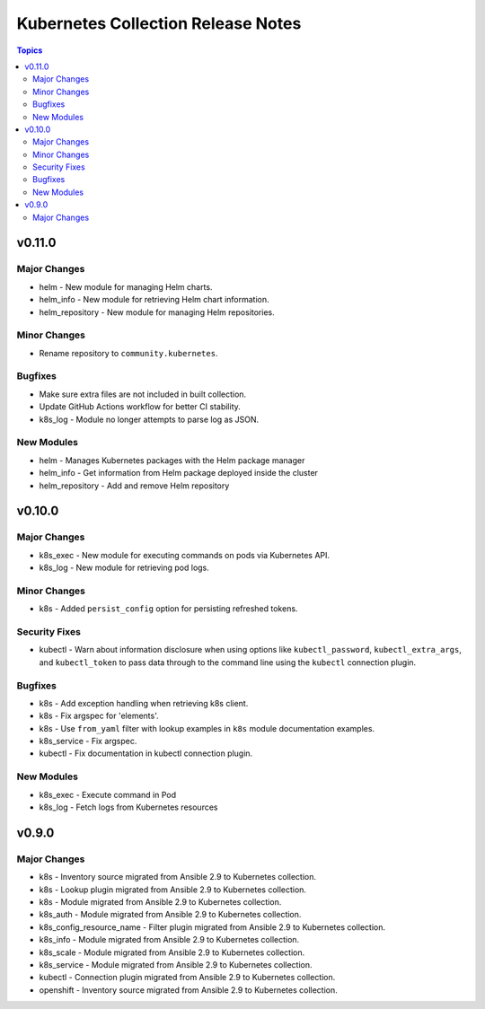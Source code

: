 ===================================
Kubernetes Collection Release Notes
===================================

.. contents:: Topics


v0.11.0
=======

Major Changes
-------------

- helm - New module for managing Helm charts.
- helm_info - New module for retrieving Helm chart information.
- helm_repository - New module for managing Helm repositories.

Minor Changes
-------------

- Rename repository to ``community.kubernetes``.

Bugfixes
--------

- Make sure extra files are not included in built collection.
- Update GitHub Actions workflow for better CI stability.
- k8s_log - Module no longer attempts to parse log as JSON.

New Modules
-----------

- helm - Manages Kubernetes packages with the Helm package manager
- helm_info - Get information from Helm package deployed inside the cluster
- helm_repository - Add and remove Helm repository

v0.10.0
=======

Major Changes
-------------

- k8s_exec - New module for executing commands on pods via Kubernetes API.
- k8s_log - New module for retrieving pod logs.

Minor Changes
-------------

- k8s - Added ``persist_config`` option for persisting refreshed tokens.

Security Fixes
--------------

- kubectl - Warn about information disclosure when using options like ``kubectl_password``, ``kubectl_extra_args``, and ``kubectl_token`` to pass data through to the command line using the ``kubectl`` connection plugin.

Bugfixes
--------

- k8s - Add exception handling when retrieving k8s client.
- k8s - Fix argspec for 'elements'.
- k8s - Use ``from_yaml`` filter with lookup examples in ``k8s`` module documentation examples.
- k8s_service - Fix argspec.
- kubectl - Fix documentation in kubectl connection plugin.

New Modules
-----------

- k8s_exec - Execute command in Pod
- k8s_log - Fetch logs from Kubernetes resources

v0.9.0
======

Major Changes
-------------

- k8s - Inventory source migrated from Ansible 2.9 to Kubernetes collection.
- k8s - Lookup plugin migrated from Ansible 2.9 to Kubernetes collection.
- k8s - Module migrated from Ansible 2.9 to Kubernetes collection.
- k8s_auth - Module migrated from Ansible 2.9 to Kubernetes collection.
- k8s_config_resource_name - Filter plugin migrated from Ansible 2.9 to Kubernetes collection.
- k8s_info - Module migrated from Ansible 2.9 to Kubernetes collection.
- k8s_scale - Module migrated from Ansible 2.9 to Kubernetes collection.
- k8s_service - Module migrated from Ansible 2.9 to Kubernetes collection.
- kubectl - Connection plugin migrated from Ansible 2.9 to Kubernetes collection.
- openshift - Inventory source migrated from Ansible 2.9 to Kubernetes collection.
